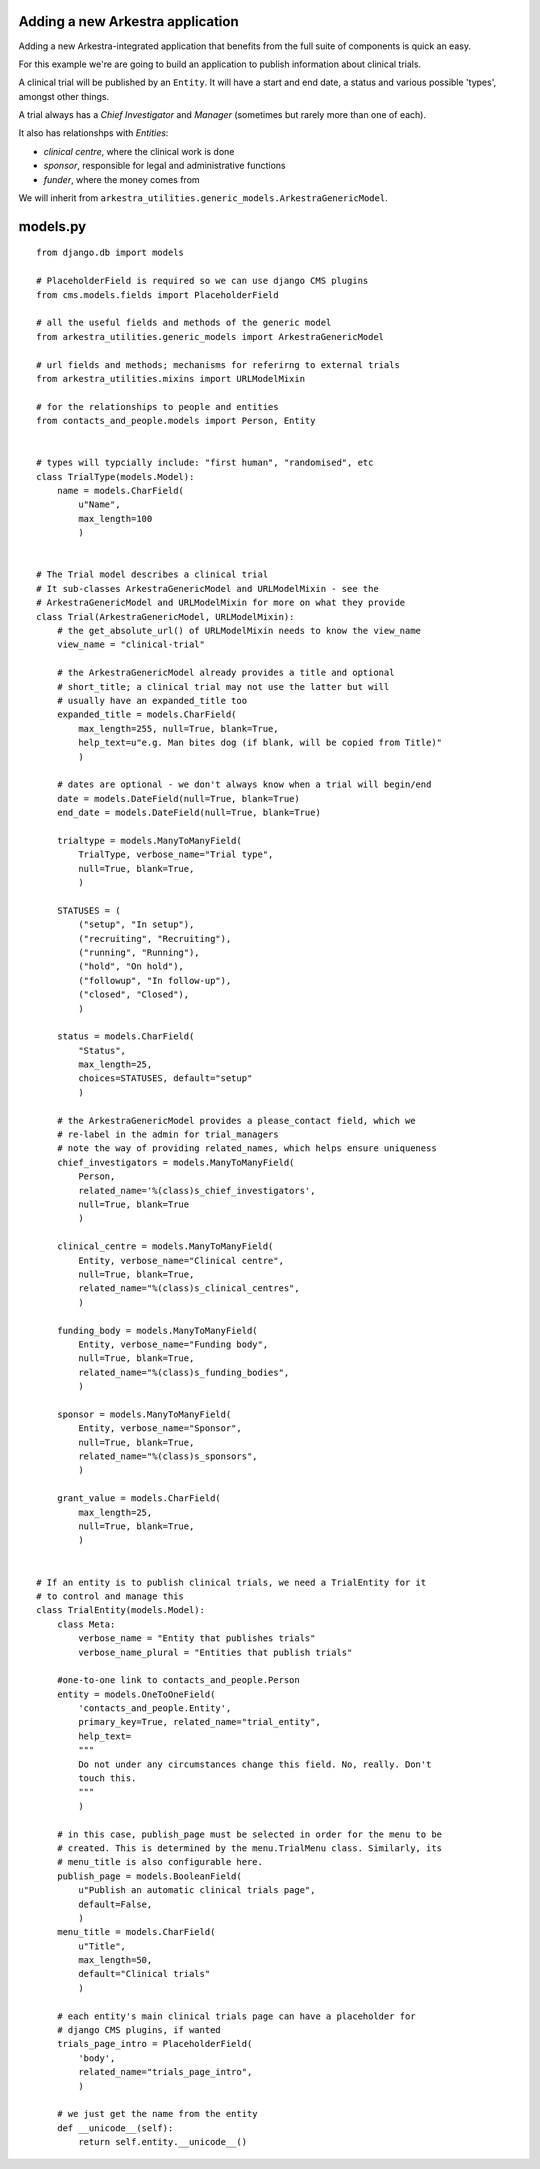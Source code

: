 =================================
Adding a new Arkestra application
=================================

Adding a new Arkestra-integrated application that benefits from the full suite
of components is quick an easy.

For this example we're are going to build an application to publish information
about clinical trials.

A clinical trial will be published by an ``Entity``. It will have a start and
end date, a status and various possible 'types', amongst other things.

A trial always has a *Chief Investigator* and *Manager* (sometimes but rarely
more than one of each).

It also has relationshps with *Entities*:

* *clinical centre*, where the clinical work is done
* *sponsor*, responsible for legal and administrative functions
* *funder*, where the money comes from

We will inherit from ``arkestra_utilities.generic_models.ArkestraGenericModel``.

=========
models.py
=========

::

    from django.db import models

    # PlaceholderField is required so we can use django CMS plugins
    from cms.models.fields import PlaceholderField

    # all the useful fields and methods of the generic model
    from arkestra_utilities.generic_models import ArkestraGenericModel

    # url fields and methods; mechanisms for referirng to external trials
    from arkestra_utilities.mixins import URLModelMixin

    # for the relationships to people and entities
    from contacts_and_people.models import Person, Entity


    # types will typcially include: "first human", "randomised", etc
    class TrialType(models.Model):
        name = models.CharField(
            u"Name",
            max_length=100
            )


    # The Trial model describes a clinical trial
    # It sub-classes ArkestraGenericModel and URLModelMixin - see the
    # ArkestraGenericModel and URLModelMixin for more on what they provide
    class Trial(ArkestraGenericModel, URLModelMixin):
        # the get_absolute_url() of URLModelMixin needs to know the view_name
        view_name = "clinical-trial"

        # the ArkestraGenericModel already provides a title and optional
        # short_title; a clinical trial may not use the latter but will
        # usually have an expanded_title too
        expanded_title = models.CharField(
            max_length=255, null=True, blank=True,
            help_text=u"e.g. Man bites dog (if blank, will be copied from Title)"
            )

        # dates are optional - we don't always know when a trial will begin/end
        date = models.DateField(null=True, blank=True)
        end_date = models.DateField(null=True, blank=True)

        trialtype = models.ManyToManyField(
            TrialType, verbose_name="Trial type",
            null=True, blank=True,
            )

        STATUSES = (
            ("setup", "In setup"),
            ("recruiting", "Recruiting"),
            ("running", "Running"),
            ("hold", "On hold"),
            ("followup", "In follow-up"),
            ("closed", "Closed"),
            )

        status = models.CharField(
            "Status",
            max_length=25,
            choices=STATUSES, default="setup"
            )

        # the ArkestraGenericModel provides a please_contact field, which we
        # re-label in the admin for trial_managers
        # note the way of providing related_names, which helps ensure uniqueness
        chief_investigators = models.ManyToManyField(
            Person,
            related_name='%(class)s_chief_investigators',
            null=True, blank=True
            )

        clinical_centre = models.ManyToManyField(
            Entity, verbose_name="Clinical centre",
            null=True, blank=True,
            related_name="%(class)s_clinical_centres",
            )

        funding_body = models.ManyToManyField(
            Entity, verbose_name="Funding body",
            null=True, blank=True,
            related_name="%(class)s_funding_bodies",
            )

        sponsor = models.ManyToManyField(
            Entity, verbose_name="Sponsor",
            null=True, blank=True,
            related_name="%(class)s_sponsors",
            )

        grant_value = models.CharField(
            max_length=25,
            null=True, blank=True,
            )


    # If an entity is to publish clinical trials, we need a TrialEntity for it
    # to control and manage this
    class TrialEntity(models.Model):
        class Meta:
            verbose_name = "Entity that publishes trials"
            verbose_name_plural = "Entities that publish trials"

        #one-to-one link to contacts_and_people.Person
        entity = models.OneToOneField(
            'contacts_and_people.Entity',
            primary_key=True, related_name="trial_entity",
            help_text=
            """
            Do not under any circumstances change this field. No, really. Don't
            touch this.
            """
            )

        # in this case, publish_page must be selected in order for the menu to be
        # created. This is determined by the menu.TrialMenu class. Similarly, its
        # menu_title is also configurable here.
        publish_page = models.BooleanField(
            u"Publish an automatic clinical trials page",
            default=False,
            )
        menu_title = models.CharField(
            u"Title",
            max_length=50,
            default="Clinical trials"
            )

        # each entity's main clinical trials page can have a placeholder for
        # django CMS plugins, if wanted
        trials_page_intro = PlaceholderField(
            'body',
            related_name="trials_page_intro",
            )

        # we just get the name from the entity
        def __unicode__(self):
            return self.entity.__unicode__()

